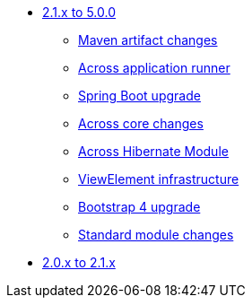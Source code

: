 * xref:platform-2.1-to-5.0/index.adoc[2.1.x to 5.0.0]
** xref:platform-2.1-to-5.0/maven-artifacts.adoc[Maven artifact changes]
** xref:platform-2.1-to-5.0/application-runner.adoc[Across application runner]
** xref:platform-2.1-to-5.0/spring-boot-upgrade.adoc[Spring Boot upgrade]
** xref:platform-2.1-to-5.0/across-core.adoc[Across core changes]
** xref:platform-2.1-to-5.0/across-hibernate-module.adoc[Across Hibernate Module]
** xref:platform-2.1-to-5.0/view-elements.adoc[ViewElement infrastructure]
** xref:platform-2.1-to-5.0/bootstrap-4.adoc[Bootstrap 4 upgrade]
** xref:platform-2.1-to-5.0/standard-modules.adoc[Standard module changes]
* xref:platform-2-0-to-2-1.adoc[2.0.x to 2.1.x]



